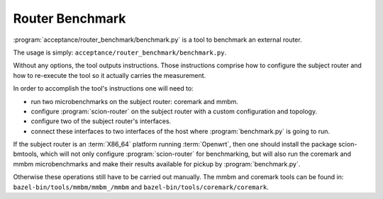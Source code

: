 ****************
Router Benchmark
****************

:program:`acceptance/router_benchmark/benchmark.py` is a tool to benchmark an external router.

The usage is simply: ``acceptance/router_benchmark/benchmark.py``.

Without any options, the tool outputs instructions. Those instructions comprise how to configure
the subject router and how to re-execute the tool so it actually carries the measurement.

In order to accomplish the tool's instructions one will need to:

* run two microbenchmarks on the subject router: coremark and mmbm.
* configure :program:`scion-router` on the subject router with a custom configuration and topology.
* configure two of the subject router's interfaces.
* connect these interfaces to two interfaces of the host where :program:`benchmark.py` is going to run.

If the subject router is an :term:`X86_64` platform running :term:`Openwrt`, then one should install the package
scion-bmtools, which will not only configure :program:`scion-router` for benchmarking, but will also run
the coremark and mmbm microbenchmarks and make their results available for pickup by
:program:`benchmark.py`.

Otherwise these operations still have to be carried out manually. The mmbm and coremark tools can be
found in: ``bazel-bin/tools/mmbm/mmbm_/mmbm`` and ``bazel-bin/tools/coremark/coremark``.
